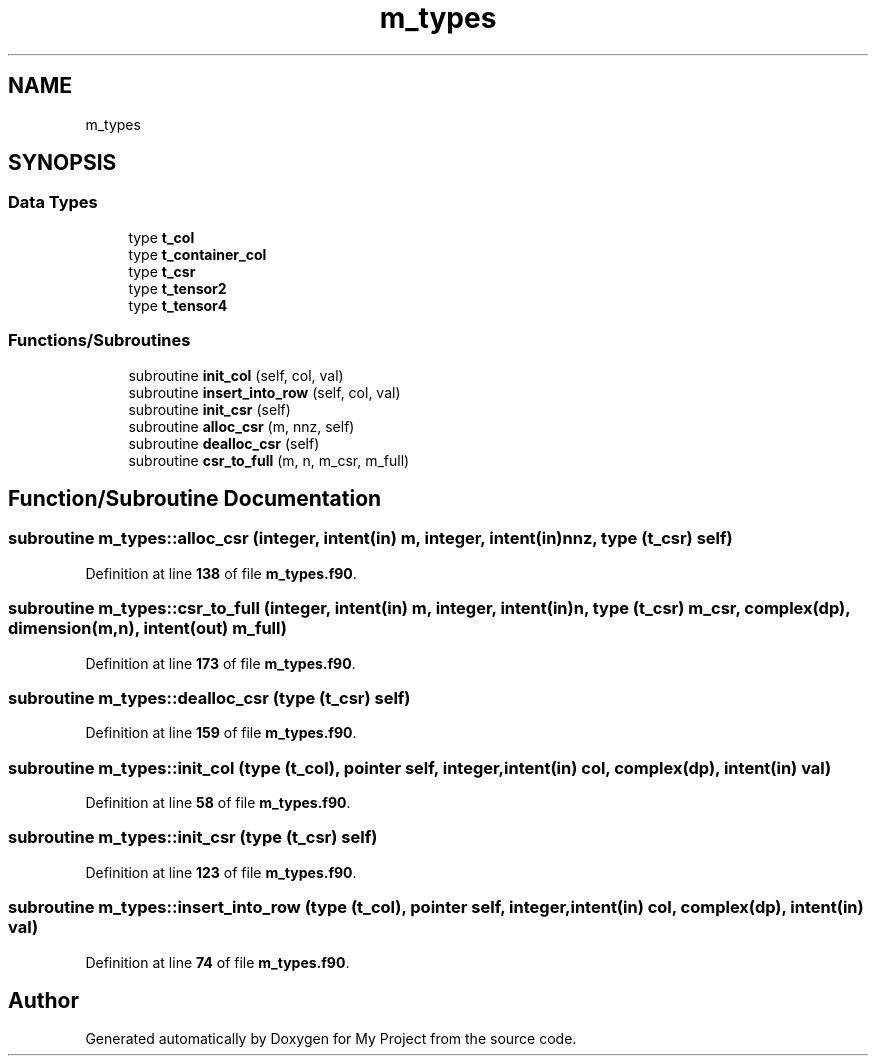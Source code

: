 .TH "m_types" 3 "Sat Jun 10 2023" "My Project" \" -*- nroff -*-
.ad l
.nh
.SH NAME
m_types
.SH SYNOPSIS
.br
.PP
.SS "Data Types"

.in +1c
.ti -1c
.RI "type \fBt_col\fP"
.br
.ti -1c
.RI "type \fBt_container_col\fP"
.br
.ti -1c
.RI "type \fBt_csr\fP"
.br
.ti -1c
.RI "type \fBt_tensor2\fP"
.br
.ti -1c
.RI "type \fBt_tensor4\fP"
.br
.in -1c
.SS "Functions/Subroutines"

.in +1c
.ti -1c
.RI "subroutine \fBinit_col\fP (self, col, val)"
.br
.ti -1c
.RI "subroutine \fBinsert_into_row\fP (self, col, val)"
.br
.ti -1c
.RI "subroutine \fBinit_csr\fP (self)"
.br
.ti -1c
.RI "subroutine \fBalloc_csr\fP (m, nnz, self)"
.br
.ti -1c
.RI "subroutine \fBdealloc_csr\fP (self)"
.br
.ti -1c
.RI "subroutine \fBcsr_to_full\fP (m, n, m_csr, m_full)"
.br
.in -1c
.SH "Function/Subroutine Documentation"
.PP 
.SS "subroutine m_types::alloc_csr (integer, intent(in) m, integer, intent(in) nnz, type (\fBt_csr\fP) self)"

.PP
Definition at line \fB138\fP of file \fBm_types\&.f90\fP\&.
.SS "subroutine m_types::csr_to_full (integer, intent(in) m, integer, intent(in) n, type (\fBt_csr\fP) m_csr, complex(dp), dimension(m,n), intent(out) m_full)"

.PP
Definition at line \fB173\fP of file \fBm_types\&.f90\fP\&.
.SS "subroutine m_types::dealloc_csr (type (\fBt_csr\fP) self)"

.PP
Definition at line \fB159\fP of file \fBm_types\&.f90\fP\&.
.SS "subroutine m_types::init_col (type (\fBt_col\fP), pointer self, integer, intent(in) col, complex(dp), intent(in) val)"

.PP
Definition at line \fB58\fP of file \fBm_types\&.f90\fP\&.
.SS "subroutine m_types::init_csr (type (\fBt_csr\fP) self)"

.PP
Definition at line \fB123\fP of file \fBm_types\&.f90\fP\&.
.SS "subroutine m_types::insert_into_row (type (\fBt_col\fP), pointer self, integer, intent(in) col, complex(dp), intent(in) val)"

.PP
Definition at line \fB74\fP of file \fBm_types\&.f90\fP\&.
.SH "Author"
.PP 
Generated automatically by Doxygen for My Project from the source code\&.
